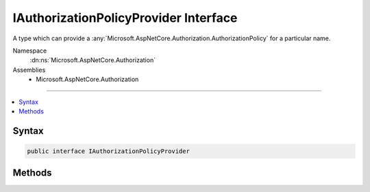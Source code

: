 

IAuthorizationPolicyProvider Interface
======================================






A type which can provide a :any:`Microsoft.AspNetCore.Authorization.AuthorizationPolicy` for a particular name.


Namespace
    :dn:ns:`Microsoft.AspNetCore.Authorization`
Assemblies
    * Microsoft.AspNetCore.Authorization

----

.. contents::
   :local:









Syntax
------

.. code-block:: csharp

    public interface IAuthorizationPolicyProvider








.. dn:interface:: Microsoft.AspNetCore.Authorization.IAuthorizationPolicyProvider
    :hidden:

.. dn:interface:: Microsoft.AspNetCore.Authorization.IAuthorizationPolicyProvider

Methods
-------

.. dn:interface:: Microsoft.AspNetCore.Authorization.IAuthorizationPolicyProvider
    :noindex:
    :hidden:

    
    .. dn:method:: Microsoft.AspNetCore.Authorization.IAuthorizationPolicyProvider.GetDefaultPolicyAsync()
    
        
    
        
        Gets the default authorization policy.
    
        
        :rtype: System.Threading.Tasks.Task<System.Threading.Tasks.Task`1>{Microsoft.AspNetCore.Authorization.AuthorizationPolicy<Microsoft.AspNetCore.Authorization.AuthorizationPolicy>}
        :return: The default authorization policy.
    
        
        .. code-block:: csharp
    
            Task<AuthorizationPolicy> GetDefaultPolicyAsync()
    
    .. dn:method:: Microsoft.AspNetCore.Authorization.IAuthorizationPolicyProvider.GetPolicyAsync(System.String)
    
        
    
        
        Gets a :any:`Microsoft.AspNetCore.Authorization.AuthorizationPolicy` from the given <em>policyName</em>
    
        
    
        
        :param policyName: The policy name to retrieve.
        
        :type policyName: System.String
        :rtype: System.Threading.Tasks.Task<System.Threading.Tasks.Task`1>{Microsoft.AspNetCore.Authorization.AuthorizationPolicy<Microsoft.AspNetCore.Authorization.AuthorizationPolicy>}
        :return: The named :any:`Microsoft.AspNetCore.Authorization.AuthorizationPolicy`\.
    
        
        .. code-block:: csharp
    
            Task<AuthorizationPolicy> GetPolicyAsync(string policyName)
    

